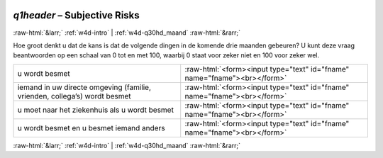 .. _w4d-q1header: 

 
 .. role:: raw-html(raw) 
        :format: html 
 
`q1header` – Subjective Risks
======================================== 


:raw-html:`&larr;` :ref:`w4d-intro` | :ref:`w4d-q30hd_maand` :raw-html:`&rarr;` 
 

Hoe groot denkt u dat de kans is dat de volgende dingen in de komende drie maanden gebeuren? U kunt deze vraag beantwoorden op een schaal van 0 tot en met 100, waarbij 0 staat voor zeker niet en 100 voor zeker wel.
 
.. csv-table:: 
   :delim: | 
 
           u wordt besmet | :raw-html:`<form><input type="text" id="fname" name="fname"><br></form>` 
           iemand in uw directe omgeving (familie, vrienden, collega’s) wordt besmet | :raw-html:`<form><input type="text" id="fname" name="fname"><br></form>` 
           u moet naar het ziekenhuis als u wordt besmet | :raw-html:`<form><input type="text" id="fname" name="fname"><br></form>` 
           u wordt besmet en u besmet iemand anders | :raw-html:`<form><input type="text" id="fname" name="fname"><br></form>` 

.. image:: ../_screenshots/w4-q1header.png 


:raw-html:`&larr;` :ref:`w4d-intro` | :ref:`w4d-q30hd_maand` :raw-html:`&rarr;` 
 
